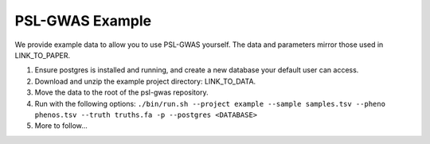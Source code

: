 PSL-GWAS Example
################

We provide example data to allow you to use PSL-GWAS yourself. The data
and parameters mirror those used in LINK_TO_PAPER.

#. Ensure postgres is installed and running, and create a new database your default user can access.
#. Download and unzip the example project directory: LINK_TO_DATA.
#. Move the data to the root of the psl-gwas repository.
#. Run with the following options: ``./bin/run.sh --project example --sample samples.tsv --pheno phenos.tsv --truth truths.fa -p --postgres <DATABASE>``
#. More to follow...

